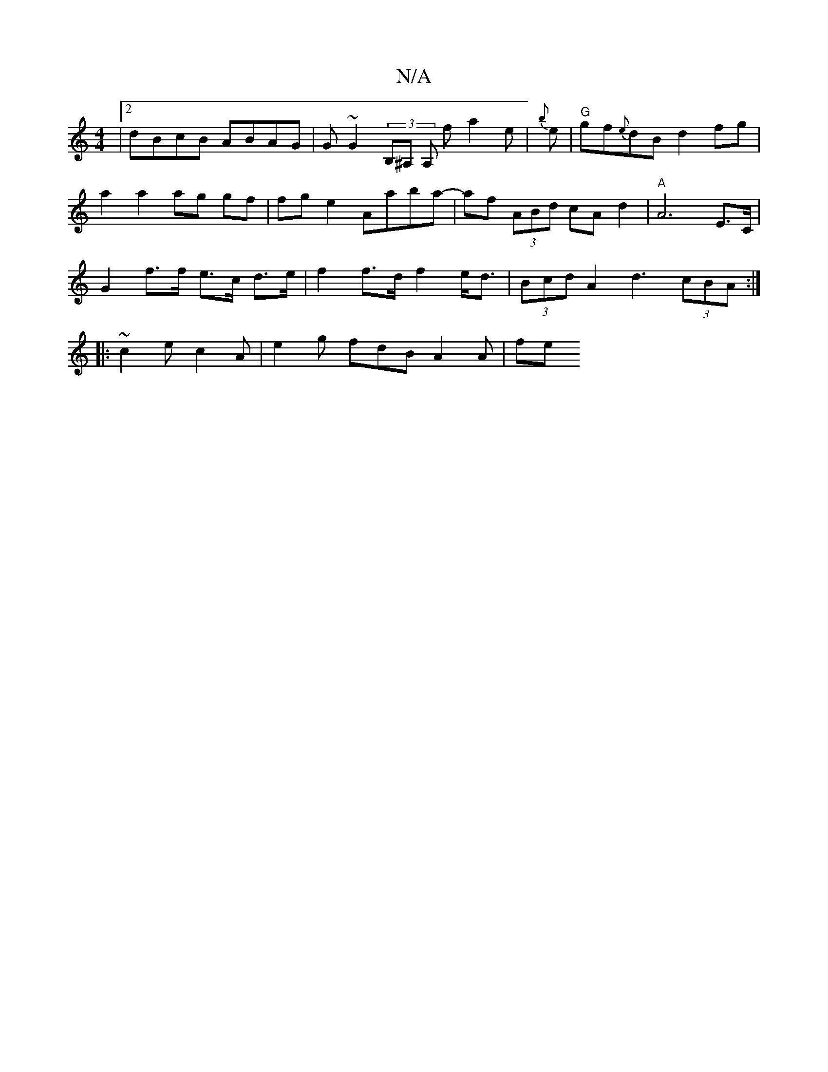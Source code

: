 X:1
T:N/A
M:4/4
R:N/A
K:Cmajor
|2 dBcB ABAG | G~G2 (3B,^A, A, f a2 e | {b}e|"G" gf{e}dB d2 fg |
a2 a2 ag gf|fg e2 Aaba-|af (3ABd cA d2 | "A"A6-E>C|
G2 f>f e>c d>e | f2 f>d f2 e<d | (3Bcd A2 d3 (3cBA:|
|: ~c2e c2A | e2g fdB A2A | fe